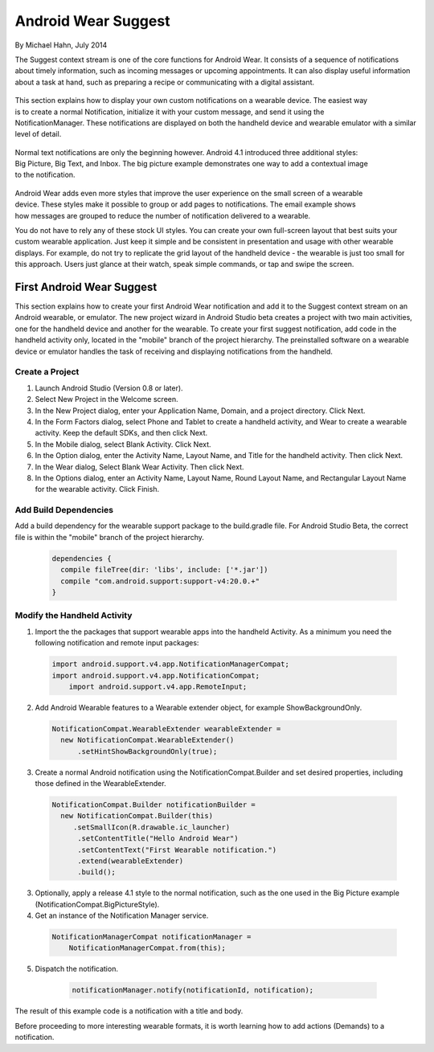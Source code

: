Android Wear Suggest
====================

By Michael Hahn, July 2014

The Suggest context stream is one of the core functions for Android Wear. It consists of a sequence of notifications about timely information, such as incoming messages or upcoming appointments. It can also display useful information about a task at hand, such as preparing a recipe or communicating with a digital assistant.

 .. figure:: images/suggest-notify.png
    :scale: 35
    :align: right

This section explains how to display your own custom notifications on a wearable device. The easiest way is to create a normal Notification, initialize it with your custom message, and send it using the NotificationManager. These notifications are displayed on both the handheld device and wearable emulator with a similar level of detail.

 .. figure:: images/suggest-big-picture.png
    :scale: 35
    :align: right

Normal text notifications are only the beginning however. Android 4.1 introduced three additional styles: Big Picture, Big Text, and Inbox. The big picture example demonstrates one way to add a contextual image to the notification.

 .. figure:: images/suggest-email.png
    :scale: 35
    :align: right

Android Wear adds even more styles that improve the user experience on the small screen of a wearable device. These styles make it possible to group or add pages to notifications. The email example shows how messages are grouped to reduce the number of notification delivered to a wearable.

You do not have to rely any of these stock UI styles. You can create your own full-screen layout that best suits your custom wearable application. Just keep it simple and be consistent in presentation and usage with other wearable displays. For example, do not try to replicate the grid layout of the handheld device - the wearable is just too small for this approach. Users just glance at their watch, speak simple commands, or tap and swipe the screen.


First Android Wear Suggest
---------------------------

This section explains how to create your first Android Wear notification and add it to the Suggest context stream on an Android wearable, or emulator. The new project wizard in Android Studio beta creates a project with two main activities, one for the handheld device and another for the wearable. To create your first suggest notification, add code in the handheld activity only, located in the "mobile" branch of the project hierarchy. The preinstalled software on a wearable device or emulator handles the task of receiving and displaying notifications from the handheld.

.. _newapp:

Create a Project
^^^^^^^^^^^^^^^^^

1. Launch Android Studio (Version 0.8 or later).

2. Select New Project in the Welcome screen.

3. In the New Project dialog, enter your Application Name, Domain, and a project directory. Click Next.

4. In the Form Factors dialog, select Phone and Tablet to create a handheld activity, and Wear to create a wearable activity. Keep the default SDKs, and then click Next.

5. In the Mobile dialog, select Blank Activity. Click Next.

6. In the Option dialog, enter the Activity Name, Layout Name, and Title for the handheld activity. Then click Next.

7. In the Wear dialog, Select Blank Wear Activity. Then click Next.

8.  In the Options dialog, enter an Activity Name, Layout Name, Round Layout Name, and Rectangular Layout Name for the wearable activity. Click Finish.

.. _dependencies:

Add Build Dependencies
^^^^^^^^^^^^^^^^^^^^^^^^

Add a build dependency for the wearable support package to the build.gradle file. For Android Studio Beta, the correct file is within the "mobile" branch of the project hierarchy. 

  .. code-block:: java
  
    dependencies {
      compile fileTree(dir: 'libs', include: ['*.jar'])
      compile "com.android.support:support-v4:20.0.+" 
    }

Modify the Handheld Activity
^^^^^^^^^^^^^^^^^^^^^^^^^^^^^

1.  Import the the packages that support wearable apps into the handheld Activity. As a minimum you need the following notification and remote input packages:

  .. code-block:: java
   
    import android.support.v4.app.NotificationManagerCompat;
    import android.support.v4.app.NotificationCompat;
	import android.support.v4.app.RemoteInput;
  
2. Add Android Wearable features to a Wearable extender object, for example ShowBackgroundOnly.

  .. code-block:: java
  
    NotificationCompat.WearableExtender wearableExtender =
      new NotificationCompat.WearableExtender()
          .setHintShowBackgroundOnly(true);

3. Create a normal Android notification using the NotificationCompat.Builder and set desired properties, including those defined in the WearableExtender.

  .. code-block:: java
	  
    NotificationCompat.Builder notificationBuilder =
      new NotificationCompat.Builder(this)
         .setSmallIcon(R.drawable.ic_launcher)
          .setContentTitle("Hello Android Wear")
          .setContentText("First Wearable notification.")
          .extend(wearableExtender)
          .build();
		  
3. Optionally, apply a release 4.1 style to the normal notification, such as the one used in the Big Picture example (NotificationCompat.BigPictureStyle).

4. Get an instance of the Notification Manager service.

  .. code-block:: java

    NotificationManagerCompat notificationManager =
        NotificationManagerCompat.from(this);

5. Dispatch the notification. 

  .. code-block:: java
   
    notificationManager.notify(notificationId, notification);
	

 .. figure:: images/hello-wearable.png
    :scale: 35
    :align: right
	
	
The result of this example code is a notification with a title and body.

Before proceeding to more interesting wearable formats, it is worth learning how to add actions (Demands) to a notification.


